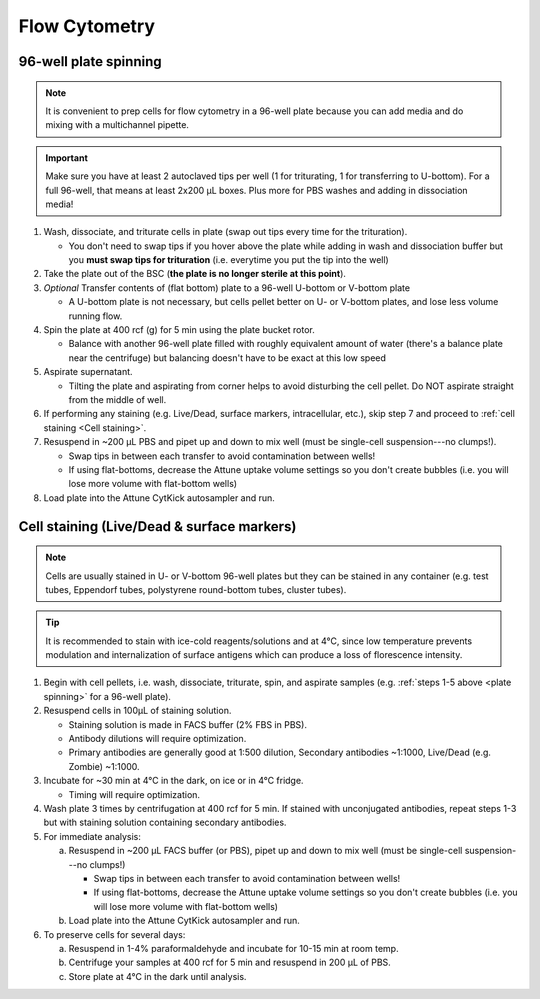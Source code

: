 ==========================================
Flow Cytometry
==========================================

.. _plate spinning:

96-well plate spinning
-----------------------

.. note::
    It is convenient to prep cells for flow cytometry in a 96-well plate because you can add media and do mixing with a multichannel pipette.

.. important::
    Make sure you have at least 2 autoclaved tips per well (1 for triturating, 1 for transferring to U-bottom). For a full 96-well, that means at least 2x200 µL boxes. Plus more for PBS washes and adding in dissociation media!


1. Wash, dissociate, and triturate cells in plate (swap out tips every time for the trituration).

   - You don't need to swap tips if you hover above the plate while adding in wash and dissociation buffer but you **must swap tips for trituration** (i.e. everytime you put the tip into the well)

2. Take the plate out of the BSC (**the plate is no longer sterile at this point**).

3. *Optional* Transfer contents of (flat bottom) plate to a 96-well U-bottom or V-bottom plate

   - A U-bottom plate is not necessary, but cells pellet better on U- or V-bottom plates, and lose less volume running flow.

4. Spin the plate at 400 rcf (g) for 5 min using the plate bucket rotor.

   - Balance with another 96-well plate filled with roughly equivalent amount of water (there's a balance plate near the centrifuge) but balancing doesn't have to be exact at this low speed

5. Aspirate supernatant.

   - Tilting the plate and aspirating from corner helps to avoid disturbing the cell pellet. Do NOT aspirate straight from the middle of well.

6. If performing any staining (e.g. Live/Dead, surface markers, intracellular, etc.), skip step 7 and proceed to :ref:`cell staining <Cell staining>`.

7. Resuspend in ~200 µL PBS and pipet up and down to mix well (must be single-cell suspension---no clumps!).

   - Swap tips in between each transfer to avoid contamination between wells!
   - If using flat-bottoms, decrease the Attune uptake volume settings so you don't create bubbles (i.e. you will lose more volume with flat-bottom wells)

8. Load plate into the Attune CytKick autosampler and run.

.. _Cell staining:

Cell staining (Live/Dead & surface markers)
-------------------------------------------
.. note::
    Cells are usually stained in U- or V-bottom 96-well plates but they can be stained in any container (e.g. test tubes, Eppendorf tubes, polystyrene round-bottom tubes, cluster tubes).

.. tip::
   It is recommended to stain with ice-cold reagents/solutions and at 4°C, since low temperature prevents modulation and internalization of surface antigens which can produce a loss of florescence intensity.

1. Begin with cell pellets, i.e. wash, dissociate, triturate, spin, and aspirate samples (e.g. :ref:`steps 1-5 above <plate spinning>` for a 96-well plate).
2. Resuspend cells in 100µL of staining solution.

   - Staining solution is made in FACS buffer (2% FBS in PBS).
   - Antibody dilutions will require optimization.
   - Primary antibodies are generally good at 1:500 dilution, Secondary antibodies ~1:1000, Live/Dead (e.g. Zombie) ~1:1000.

3. Incubate for ~30 min at 4°C in the dark, on ice or in 4°C fridge.

   - Timing will require optimization.

4. Wash plate 3 times by centrifugation at 400 rcf for 5 min. If stained with unconjugated antibodies, repeat steps 1-3 but with staining solution containing secondary antibodies.

5. For immediate analysis:

   a. Resuspend in ~200 µL FACS buffer (or PBS), pipet up and down to mix well (must be single-cell suspension---no clumps!)

      - Swap tips in between each transfer to avoid contamination between wells!
      - If using flat-bottoms, decrease the Attune uptake volume settings so you don't create bubbles (i.e. you will lose more volume with flat-bottom wells)

   b. Load plate into the Attune CytKick autosampler and run.

6. To preserve cells for several days:

   a. Resuspend in 1-4% paraformaldehyde and incubate for 10-15 min at room temp.
   b. Centrifuge your samples at 400 rcf for 5 min and resuspend in 200 µL of PBS.
   c. Store plate at 4°C in the dark until analysis.